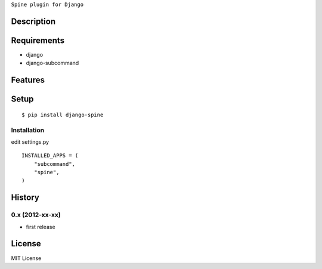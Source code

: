 ``Spine plugin for Django``

Description
===========

Requirements
============
* django
* django-subcommand

Features
========


Setup
=====

::

    $ pip install django-spine


Installation
~~~~~~~~~~~~

edit settings.py ::

    INSTALLED_APPS = (
        "subcommand",
        "spine",
    )


History
========
0.x (2012-xx-xx)
~~~~~~~~~~~~~~~~
* first release

License
=======
MIT License

